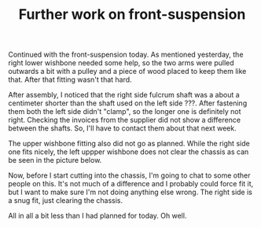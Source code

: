 #+layout: post
#+title: Further work on front-suspension
#+tags: cobra front-suspension
#+status: publish
#+type: post
#+published: true

#+BEGIN_HTML

Continued with the front-suspension today. As mentioned yesterday, the right lower wishbone needed some help, so the two arms were pulled outwards a bit with a pulley and a piece of wood placed to keep them like that. After that fitting wasn't that hard.
<p style="text-align: center"><a href="http://www.flickr.com/photos/96151162@N00/3015343099/"><img class="flickr" src="http://farm4.static.flickr.com/3240/3015343099_337edc5a7f.jpg" alt="Lower wishbone 'spreader'" /></a></p>
<p style="text-align: left">After assembly, I noticed that the right side fulcrum shaft was a about a centimeter shorter than the shaft used on the left side ???. After fastening them both the left side didn't "clamp", so the longer one is definitely not right. Checking the invoices from the supplier did not show a difference between the shafts. So, I'll have to contact them about that next week.</p>
<p style="text-align: left">The upper wishbone fitting also did not go as planned. While the right side one fits nicely, the left uppper wishbone does not clear the chassis as can be seen in the picture below.</p>
<p style="text-align: center"><a href="http://www.flickr.com/photos/96151162@N00/3015343543/"><img class="flickr" src="http://farm4.static.flickr.com/3072/3015343543_52db3c6bb5.jpg" alt="Upper wishbone does not fit?" /></a></p>
<p style="text-align: left">Now, before I start cutting into the chassis, I'm going to chat to some other people on this. It's not much of a difference and I probably could force fit it, but I want to make sure I'm not doing anything else wrong. The right side is a snug fit, just clearing the chassis.</p>
<p style="text-align: left">All in all a bit less than I had planned for today. Oh well.</p>

#+END_HTML
